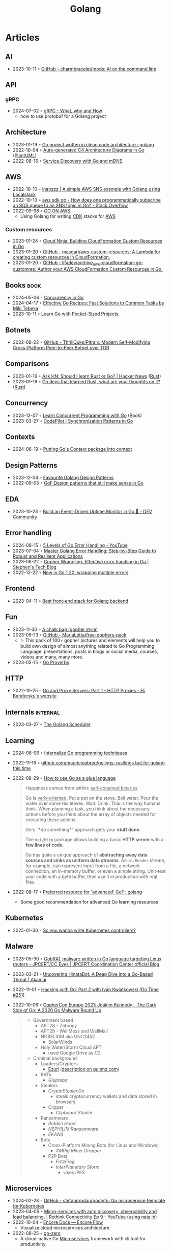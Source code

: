 :properties:
:id:       b2831721-165d-4943-a41a-da770d96be41
:end:
#+title: Golang
#+filetags: :coding:golang:

* Articles
** AI
- 2023-10-11 ◦ [[https://github.com/charmbracelet/mods][GitHub - charmbracelet/mods: AI on the command line]]
** API
*** gRPC
- 2024-07-02 ◦ [[https://www.innoq.com/en/blog/2024/06/grpc/][gRPC - What, why and How]]
  - how to use protobuf for a Golang project
** Architecture
- 2023-01-19 ◦ [[https://www.reddit.com/r/golang/comments/zskzgu/go_project_written_in_clean_code_architecture/][Go project written in clean code architecture : golang]]
- 2022-10-04 ◦ [[https://threedots.tech/post/auto-generated-c4-architecture-diagrams-in-go/][Auto-generated C4 Architecture Diagrams in Go]] ([[id:ecaa327d-ead3-4e0c-80e4-af9343f68e66][PlantUML]])
- 2022-08-16 ◦ [[https://betterprogramming.pub/service-discovery-with-go-17b44011bcb2][Service Discovery with Go and mDNS]]
** AWS
- 2022-10-10 ◦ [[http://www.inanzzz.com/index.php/post/i5re/a-simple-aws-sns-example-with-golang-suing-localstack][inanzzz | A simple AWS SNS example with Golang using Localstack]]
- 2022-10-10 ◦ [[https://stackoverflow.com/questions/54204855/how-does-one-programmatically-subscribe-an-sqs-queue-to-an-sns-topic-in-go][aws sdk go - How does one programmatically subscribe an SQS queue to an SNS topic in Go? - Stack Overflow]]
- 2022-09-96 ◦ [[https://www.go-on-aws.com/][GO ON AWS]]
  - Using Golang for writing [[id:61b1e794-8d3a-45f1-b414-612b6ad4dad4][CDK]] stacks for [[id:be5bebfe-5df9-4db2-af87-7e80e11723c7][AWS]]
*** Custom resources
- 2023-01-24 ◦ [[https://cloudninja.cloud/post/building-cloudformation-custom-resources-in-go/][Cloud Ninja: Building CloudFormation Custom Resources in Go]]
- 2023-01-20 ◦ [[https://github.com/masgari/aws-custom-resources][GitHub - masgari/aws-custom-resources: A Lambda for creating custom resources in CloudFormation.]]
- 2023-01-20 ◦ [[https://github.com/lifadev/archive_aws-cloudformation-go-customres][GitHub - lifadev/archive_aws-cloudformation-go-customres: Author your AWS CloudFormation Custom Resources in Go.]]
** Books                                                              :book:
- 2024-05-06 ◦ [[https://katherine.cox-buday.com/concurrency-in-go/][Concurrency in Go]]
- 2024-04-17 ◦ [[https://pragprog.com/titles/mtgo/effective-go-recipes/][Effective Go Recipes: Fast Solutions to Common Tasks by Miki Tebeka]]
- 2023-10-11 ◦ [[https://www.manning.com/books/learn-go-with-pocket-sized-projects][Learn Go with Pocket-Sized Projects ]]
** Botnets
- 2022-08-22 ◦ [[https://github.com/ThrillQuks/Pitraix][GitHub - ThrillQuks/Pitraix: Modern Self-Modifying Cross-Platform Peer-to-Peer Botnet over TOR]]
** Comparisons
- 2023-01-16 ◦ [[https://news.ycombinator.com/item?id=31976407][Ask HN: Should I learn Rust or Go? | Hacker News]] ([[id:cdf2a03e-f080-4e6f-8636-7c0f582d91fc][Rust]])
- 2023-01-16 ◦ [[https://www.reddit.com/r/golang/comments/106hi38/go_devs_that_learned_rust_what_are_your_thoughts/][Go devs that learned Rust, what are your thoughts on it?]] ([[id:cdf2a03e-f080-4e6f-8636-7c0f582d91fc][Rust]])
** Concurrency
- 2023-12-07 ◦ [[https://www.manning.com/books/learn-concurrent-programming-with-go?utm_source=cutajarj&utm_medium=affiliate&utm_campaign=book_cutajar_learn_12_14_22&a_aid=cutajarj&a_bid=4360d6bb][Learn Concurrent Programming with Go]] (Book)
- 2023-03-27 ◦ [[https://code-pilot.me/synchronization-patterns-in-go][CodePilot | Synchronization Patterns in Go]]
** Contexts
- 2024-06-19 ◦ [[https://blog.meain.io/2024/golang-context/][Putting Go's Context package into context]]
** Design Patterns
- 2023-12-04 ◦ [[https://www.reddit.com/r/golang/comments/1887y1b/favorite_golang_design_patterns/][Favourite Golang Design Patterns]]
- 2022-09-05 ◦ [[https://dev.to/mauriciolinhares/gof-design-patterns-that-still-make-sense-in-go-27k5][GoF Design patterns that still make sense in Go]]
** EDA
- 2023-10-23 ◦ [[https://dev.to/encore/building-an-event-driven-uptime-monitor-in-go-3jdd][Build an Event-Driven Uptime Monitor in Go 🚀 - DEV Community]]
** Error handling
- 2024-08-15 ◦ [[https://www.youtube.com/watch?v=y5utZCeHys0][5 Levels of Go Error Handling - YouTube]]
- 2023-07-04 ◦ [[https://medium.com/@methosi/master-golang-error-handling-a-comprehensive-step-by-step-guide-to-best-practices-698a0530604f][Master Golang Error Handling: Step-by-Step Guide to Robust and Resilient Applications]]
- 2023-06-22 ◦ [[https://stephenn.com/2023/06/gopher-wrangling.-effective-error-handling-in-go/][Gopher Wrangling. Effective error handling in Go | Stephen's Tech Blog]]
- 2022-12-22 ◦ [[https://lukas.zapletalovi.com/posts/2022/wrapping-multiple-errors/][New in Go 1.20: wrapping multiple errors]]
** Frontend
- 2023-04-11 ◦ [[https://www.reddit.com/r/golang/comments/10nw07z/best_frontend_stack_for_golang_backend/][Best front-end stack for Golang backend]]
** Fun
- 2023-11-30 ◦ [[https://www.reddit.com/r/climbing/comments/182v1rd/i_made_a_chalk_bag_for_my_husband][A chalk bag (gopher style)]]
- 2023-09-13 ◦ [[https://github.com/MariaLetta/free-gophers-pack][GitHub - MariaLetta/free-gophers-pack]]
  - ✨ This pack of 100+ gopher pictures and elements will help you to build own
    design of almost anything related to Go Programming Language: presentations,
    posts in blogs or social media, courses, videos and many, many more.
- 2023-05-15 ◦ [[https://go-proverbs.github.io/][Go Proverbs]]
** HTTP
- 2022-10-25 ◦ [[https://eli.thegreenplace.net/2022/go-and-proxy-servers-part-1-http-proxies/][Go and Proxy Servers: Part 1 - HTTP Proxies - Eli Bendersky's website]]
** Internals                                                      :internal:
- 2023-03-27 ◦ [[https://www.kelche.co/blog/go/golang-scheduling/][The Golang Scheduler]]
** Learning
- 2024-06-06 ◦ [[https://www.reddit.com/r/golang/comments/1ciq16b/internalize_go_programming_techniques/][Internalize Go programming techniques]]
- 2022-11-16 ◦ [[https://github.com/mauricioabreu/golings/][github.com/mauricioabreu/golings: rustlings but for golang this time]]
- 2022-08-29 ◦ [[https://appliedgo.com/blog/go-as-a-glue-language][How to use Go as a glue language]]
  #+begin_quote
  Happiness comes from within: _self-conained binaries_

  Go is _verb-oriented_. Put a pot on the stove. Boil water. Pour the water over some tea leaves. Wait. Drink. This is the way humans think. When planning a task, you think about the necessary actions before you think about the array of objects needed for executing these actions.


  Go's “*do something*” approach gets your *stuff done.*


  The =net/http= package allows building a basic *HTTP server* with a *few lines of code*.

  Go has quite a unique approach of *abstracting away data sources and sinks as uniform data streams*. An =io.Reader= stream, for example, can represent input from a file, a network connection, an in-memory buffer, or even a simple string. Unit-test your code with a byte buffer, then use it in production with real files.
  #+end_quote
- 2022-08-17 ◦ [[https://www.reddit.com/r/golang/comments/wlw5bj/preferred_resource_for_advanced_go/][Preferred resource for 'advanced' Go? : golang]]
  - Some good recommendation for advanced Go learning resources
** Kubernetes
- 2025-01-30 ◦ [[https://ahmet.im/blog/controller-pitfalls/][So you wanna write Kubernetes controllers?]]
** Malware
- 2023-05-30 ◦ [[https://blogs.jpcert.or.jp/en/2023/05/gobrat.html][GobRAT malware written in Go language targeting Linux routers - JPCERT/CC Eyes | JPCERT Coordination Center official Blog]]
- 2023-03-21 ◦ [[https://www.akamai.com/blog/security-research/hinatabot-uncovering-new-golang-ddos-botnet][Uncovering HinataBot: A Deep Dive into a Go-Based Threat | Akamai]]
- 2022-11-01 ◦ [[https://changelog.com/gotime/251][Hacking with Go: Part 2 with Ivan Kwiatkowski (Go Time #251)]]
- 2022-10-06 ◦ [[https://www.youtube.com/watch?v=rcsWz-gT0sI][GopherCon Europe 2021: Joakim Kennedy - The Dark Side of Go: A 2020 Go Malware Round Up]]
  #+begin_quote
  - Government based
    - APT28 - Zebrocy
    - APT29 - WellMess and WellMail
    - NOBELIUM aka UNC2452
      - SolarWinds
    - Holy Water/Storm Cloud APT
      - used Google Drive as C2
  - Criminal background
    - Loaders/Crypters
      - [[https://github.com/guitmz/ezuri][Ezuri]] ([[https://www.guitmz.com/linux-elf-runtime-crypter/][description on guitmz.com]])
    - RATs
      - /Glupteba/
    - Stealers
      - /CryptoStealer.Go/
        - steals cryptocurrency wallets and data stored in browsers
      - Clipper
        - /Clipboard Stealer/
    - Ransomware
      - /Robbin Hood/
      - /NEPHILIM Ransomware/
      - /EKANS/
    - Bots
      - Cross-Platform Mining Bots (for Linux and Windows)
        - /XMRig Miner Dropper/
      - P2P Bots
        - /FritzFrog/
        - /InterPlanetary Storm/
          - Uses IPFS
  #+end_quote
** Microservices
- 2024-02-28 ◦ [[https://github.com/stefanprodan/podinfo][GitHub - stefanprodan/podinfo: Go microservice template for Kubernetes]]
- 2023-04-05 ◦ [[https://www.youtube.com/watch?v=byHGNUqIONw&ab_channel=Synadia][Micro-services with auto discovery, observability and load balancing. | Rethink Connectivity Ep 9 - YouTube (using nats.io)]]
- 2022-10-04 ◦ [[https://encore.dev/docs/develop/encore-flow][Encore Docs — Encore Flow]]
  - Visualize cloud microservices architecture
- 2022-08-25 ◦ [[https://github.com/zeromicro/go-zero][go-zero]]
  - A cloud-native Go [[id:adce7f16-ab79-4935-b73e-71f3740a071f][Microservices]] framework with cli tool for productivity.
** Plugins
- 2023-05-09 ◦ [[https://eli.thegreenplace.net/2023/rpc-based-plugins-in-go/][RPC-based plugins in Go - Eli Bendersky's website]]
  - shows how to use [[https://github.com/hashicorp/go-plugin][go-plugin]] from Hashicorp
  - talks about pros and cons between shared libraries (RPC based) and Golang's
    built-in [[https://pkg.go.dev/plugin][plugin]]
** reddit
A collection of interesting threads.

- 2023-11-22 ◦ [[https://www.reddit.com/r/golang/comments/17wpc37/expectations_for_senior_go_dev/?rdt=57699][Expectations for Senior Go Dev]]

  #+begin_quote
  Go-specific things:
  - understand the different usage scenarios for channels
  - demonstrable knowledge of the net/http interfaces and their common implementations
  - demonstrable knowledge of the io interfaces and their common implementations
  - the ability to demonstrate when and how a goroutine will end
  - demonstrable knowledge of common pitfalls (e.g. closing a response body, variable shadowing, etc)
  - demonstrate you can write code that respects context cancellation
  - knowledge and demonstrated proficiency with standard tooling in the Go sdk
  - slice internals
  - map internals
  #+end_quote

  #+begin_quote
  In addition to all of that:
  - channel internals,
  - scheduler
  - garbage collection
  - concurrency patterns
  - understanding advantages and disadvantages of go and it's history (will help you understand why it was designed that way and avoid a huge ton of pitfalls)
  #+end_quote
- 2023-03-27 ◦ [[https://www.reddit.com/r/golang/comments/1221z1i/my_believe_that_golang_will_grow_in_demand_and/][My believe that Golang will grow in demand and how maybe this is ruining my pay increase]]
** Security
- 2022-10-04 ◦ [[https://dev.to/omnisyle/simple-jwt-authentication-for-golang-part-1-3kfo][Simple JWT Authentication for Golang (Part 1)]] ([[id:8b4bec8f-ec46-4edf-b236-2d295089f94d][JWT]])
** Serverless
- 2023-06-22 ◦ [[https://dev.to/aws-builders/lambda-extension-with-golang-35a9][Lambda Extension with Golang - DEV Community]]
  - Shows how to use [[https://docs.aws.amazon.com/lambda/latest/dg/lambda-extensions.html][AWS Lambda extensions]]
- 2022-10-04 ◦ [[https://blog.gendocu.com/posts/grpc-on-google-cloud/][gRPC and gRPC Web on Google Cloud Run (serverless) - GenDocu Blog]]
** SSH
- 2022-11-21 ◦ [[https://eli.thegreenplace.net/2022/ssh-port-forwarding-with-go/][SSH port forwarding with Go - Eli Bendersky's website]]
** Styling
- 2023-11-22 ◦ [[https://google.github.io/styleguide/go/index][Go Style (Google)]]
** Success stories
- 2024-05-23 ◦ [[https://i-admin.cetico.org/posts/early-days-golang-google/][From Ground Zero to Production: Go's Journey at Google - Yves Junqueira's blog]]
- 2022-10-19 ◦ [[https://www.reddit.com/r/golang/comments/y6hg08/have_you_moved_from_java_to_go_or_another_popular/][Have you moved from Java to Go (or another popular language)]]
** Tooling
- 2023-10-04 ◦ [[https://jtarchie.com/posts/2023-09-30-my-preferred-go-stack][My Preferred Go Stack]]
* Products
- 2024-03-01 ◦ [[https://solomoneseme.gumroad.com/l/go-essentials][Go Essentials]]

  Go Essentials provides a comprehensive guide for backend engineers covering essential
  aspects of Golang from basic to advanced levels.

  Highlights
  - ⚙️ Benefits of Go in Software Engineering
  - 🛠️ Essential Resources for Writing Go Code
  - 🏗️ Setting up Go Environment
  - 📝 Functions in Go
  - 🔗 Stacks and Pointers in Go
  - 📘 Go Custom Types, Methods, and Interfaces
  - 🚀 Building an HTTP Server in Go
- 2024-03-01 ◦ [[https://openfaas.gumroad.com/l/everyday-golang][Everyday Golang]]

  “Everyday Go” is a practical book aimed at Go developers
  that covers various topics like software testing, distribution, and monitoring. It
  features top rated content on writing unit tests in Go, along with updated and
  modernized techniques for 2021.

  Highlights
  📘 Practical examples, lessons, and techniques for Go developers
  📘 Compilation of tools, techniques, and patterns used in production
  📘 Focus on software lifecycle from fundamentals to testing, distribution, and monitoring
  📘 Suitable for beginners and intermediate developers looking to expand or deepen their Go knowledge
  📘 Includes information on unit testing, GitHub Actions, goroutines, and more
  📘 Premium Edition offers 300 pages with a normal-sized font, while the base edition is approximately 215 pages
  📘 Additional resources like sample apps and a serverless add-on are available in the premium and team editions
- 2024-03-01 ◦ [[https://alexedwards.gumroad.com/l/lets-go][Let's Go]]
  #+begin_quote
  Let's Go teaches you step-by-step how to create fast, secure and maintainable web applications using the fantastic programming language Go.

  The idea behind the book is to help you learn by doing. Together we'll walk through the start-to-finish build of a complete web application — from structuring your workspace, through to session management, authenticating users, securing your server and testing your application.

  Building a complete web application has a number of benefits: it helps put the things you're learning into context, demonstrates how different parts of your codebase link together, and forces us to work through the edge-cases and difficulties that come up when writing software in real-life. In essence, you'll learn more that you would by just reading Go's (great) documentation or standalone blog posts.

  Although you can read the book cover-to-cover, it's designed specifically for you to follow along and build the application yourself.
  Break out your text editor, and happy coding!
  — Alex
  #+end_quote
* Resources
** Blogs
- 2025-03-13 ◦ [[https://themsaid.com/][Mohamed Said]]
- 2024-03-27 ◦ [[https://sazak.io/][Ozan Sazak]]
- 2024-03-27 ◦ [[https://www.bytesizego.com/blog/learning-golang-2024][Learning Go in 2024; From Beginner to Senior]]
